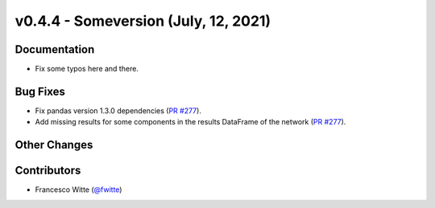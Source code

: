 v0.4.4 - Someversion (July, 12, 2021)
+++++++++++++++++++++++++++++++++++++

Documentation
#############
- Fix some typos here and there.

Bug Fixes
#########
- Fix pandas version 1.3.0 dependencies
  (`PR #277 <https://github.com/oemof/tespy/pull/277>`_).
- Add missing results for some components in the results DataFrame of the
  network (`PR #277 <https://github.com/oemof/tespy/pull/277>`_).

Other Changes
#############

Contributors
############
- Francesco Witte (`@fwitte <https://github.com/fwitte>`_)
